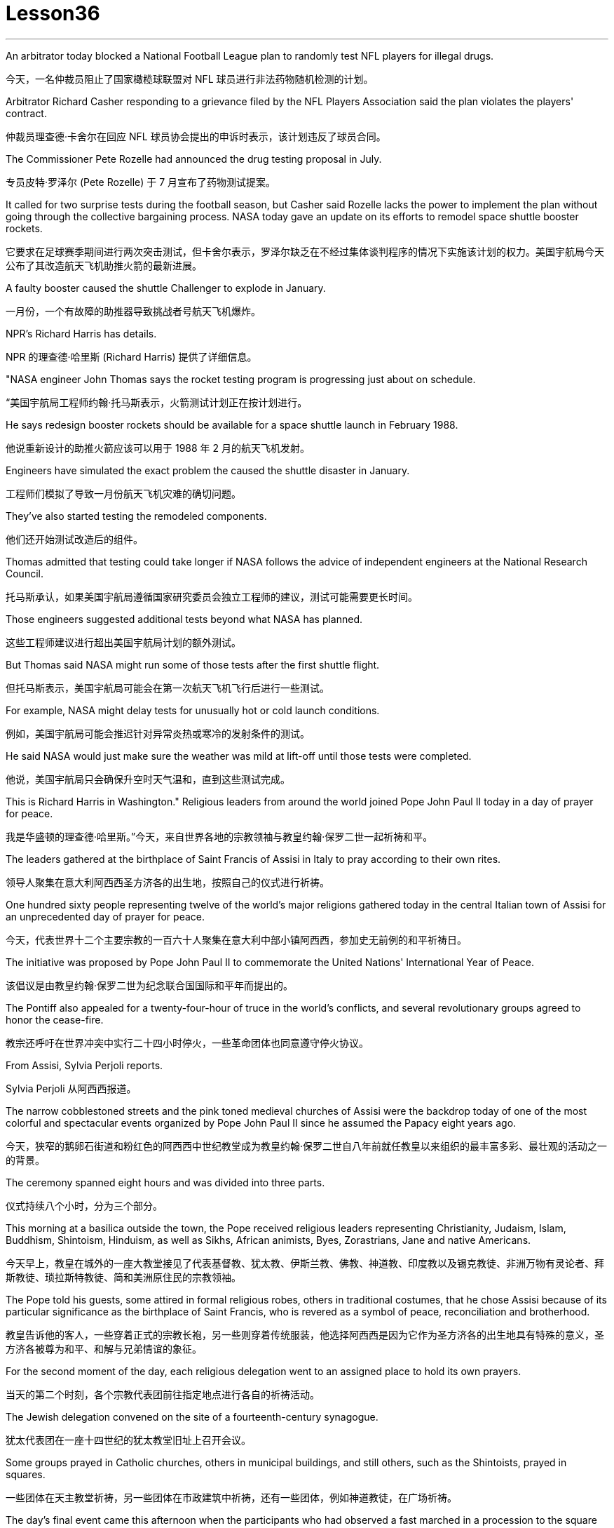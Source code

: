
= Lesson36
:toc: left
:toclevels: 3
:sectnums:
:stylesheet: ../../+ 000 eng选/美国高中历史教材 American History ： From Pre-Columbian to the New Millennium/myAdocCss.css

'''




An arbitrator today blocked a National Football League plan to randomly test NFL players for illegal drugs.

[.my2]
今天，一名仲裁员阻止了国家橄榄球联盟对 NFL 球员进行非法药物随机检测的计划。

Arbitrator Richard Casher responding to a grievance filed by the NFL Players Association said the plan violates the players' contract.

[.my2]
仲裁员理查德·卡舍尔在回应 NFL 球员协会提出的申诉时表示，该计划违反了球员合同。

The Commissioner Pete Rozelle had announced the drug testing proposal in July.

[.my2]
专员皮特·罗泽尔 (Pete Rozelle) 于 7 月宣布了药物测试提案。

It called for two surprise tests during the football season, but Casher said Rozelle lacks the power to implement the plan without going through the collective bargaining process. NASA today gave an update on its efforts to remodel space shuttle booster rockets.

[.my2]
它要求在足球赛季期间进行两次突击测试，但卡舍尔表示，罗泽尔缺乏在不经过集体谈判程序的情况下实施该计划的权力。美国宇航局今天公布了其改造航天飞机助推火箭的最新进展。

A faulty booster caused the shuttle Challenger to explode in January.

[.my2]
一月份，一个有故障的助推器导致挑战者号航天飞机爆炸。

NPR’s Richard Harris has details.

[.my2]
NPR 的理查德·哈里斯 (Richard Harris) 提供了详细信息。

"NASA engineer John Thomas says the rocket testing program is progressing just about on schedule.

[.my2]
“美国宇航局工程师约翰·托马斯表示，火箭测试计划正在按计划进行。

He says redesign booster rockets should be available for a space shuttle launch in February 1988.

[.my2]
他说重新设计的助推火箭应该可以用于 1988 年 2 月的航天飞机发射。

Engineers have simulated the exact problem the caused the shuttle disaster in January.

[.my2]
工程师们模拟了导致一月份航天飞机灾难的确切问题。

They’ve also started testing the remodeled components.

[.my2]
他们还开始测试改造后的组件。

Thomas admitted that testing could take longer if NASA follows the advice of independent engineers at the National Research Council.

[.my2]
托马斯承认，如果美国宇航局遵循国家研究委员会独立工程师的建议，测试可能需要更长时间。

Those engineers suggested additional tests beyond what NASA has planned.

[.my2]
这些工程师建议进行超出美国宇航局计划的额外测试。

But Thomas said NASA might run some of those tests after the first shuttle flight.

[.my2]
但托马斯表示，美国宇航局可能会在第一次航天飞机飞行后进行一些测试。

For example, NASA might delay tests for unusually hot or cold launch conditions.

[.my2]
例如，美国宇航局可能会推迟针对异常炎热或寒冷的发射条件的测试。

He said NASA would just make sure the weather was mild at lift-off until those tests were completed.

[.my2]
他说，美国宇航局只会确保升空时天气温和，直到这些测试完成。

This is Richard Harris in Washington." Religious leaders from around the world joined Pope John Paul II today in a day of prayer for peace.

[.my2]
我是华盛顿的理查德·哈里斯。”今天，来自世界各地的宗教领袖与教皇约翰·保罗二世一起祈祷和平。

The leaders gathered at the birthplace of Saint Francis of Assisi in Italy to pray according to their own rites.

[.my2]
领导人聚集在意大利阿西西圣方济各的出生地，按照自己的仪式进行祈祷。

One hundred sixty people representing twelve of the world’s major religions gathered today in the central Italian town of Assisi for an unprecedented day of prayer for peace.

[.my2]
今天，代表世界十二个主要宗教的一百六十人聚集在意大利中部小镇阿西西，参加史无前例的和平祈祷日。

The initiative was proposed by Pope John Paul II to commemorate the United Nations' International Year of Peace.

[.my2]
该倡议是由教皇约翰·保罗二世为纪念联合国国际和平年而提出的。

The Pontiff also appealed for a twenty-four-hour of truce in the world’s conflicts, and several revolutionary groups agreed to honor the cease-fire.

[.my2]
教宗还呼吁在世界冲突中实行二十四小时停火，一些革命团体也同意遵守停火协议。

From Assisi, Sylvia Perjoli reports.

[.my2]
Sylvia Perjoli 从阿西西报道。

The narrow cobblestoned streets and the pink toned medieval churches of Assisi were the backdrop today of one of the most colorful and spectacular events organized by Pope John Paul II since he assumed the Papacy eight years ago.

[.my2]
今天，狭窄的鹅卵石街道和粉红色的阿西西中世纪教堂成为教皇约翰·保罗二世自八年前就任教皇以来组织的最丰富多彩、最壮观的活动之一的背景。

The ceremony spanned eight hours and was divided into three parts.

[.my2]
仪式持续八个小时，分为三个部分。

This morning at a basilica outside the town, the Pope received religious leaders representing Christianity, Judaism, Islam, Buddhism, Shintoism, Hinduism, as well as Sikhs, African animists, Byes, Zorastrians, Jane and native Americans.

[.my2]
今天早上，教皇在城外的一座大教堂接见了代表基督教、犹太教、伊斯兰教、佛教、神道教、印度教以及锡克教徒、非洲万物有灵论者、拜斯教徒、琐拉斯特教徒、简和美洲原住民的宗教领袖。

The Pope told his guests, some attired in formal religious robes, others in traditional costumes, that he chose Assisi because of its particular significance as the birthplace of Saint Francis, who is revered as a symbol of peace, reconciliation and brotherhood.

[.my2]
教皇告诉他的客人，一些穿着正式的宗教长袍，另一些则穿着传统服装，他选择阿西西是因为它作为圣方济各的出生地具有特殊的意义，圣方济各被尊为和平、和解与兄弟情谊的象征。

For the second moment of the day, each religious delegation went to an assigned place to hold its own prayers.

[.my2]
当天的第二个时刻，各个宗教代表团前往指定地点进行各自的祈祷活动。

The Jewish delegation convened on the site of a fourteenth-century synagogue.

[.my2]
犹太代表团在一座十四世纪的犹太教堂旧址上召开会议。

Some groups prayed in Catholic churches, others in municipal buildings, and still others, such as the Shintoists, prayed in squares.

[.my2]
一些团体在天主教堂祈祷，另一些团体在市政建筑中祈祷，还有一些团体，例如神道教徒，在广场祈祷。

The day’s final event came this afternoon when the participants who had observed a fast marched in a procession to the square of the Basilica of Saint Francis.

[.my2]
今天下午是当天的最后一场活动，观看了快速行进的参与者列队前往圣弗朗西斯大教堂广场。

The delegates sat on a large podium, the Pope in the center with the Christians and Jews on his right, and the other religions on his left.

[.my2]
代表们坐在一个大讲台上，教皇坐在中间，基督徒和犹太人在他的右边，其他宗教在他的左边。

The final part of the ceremony began with each group reciting their won prayers in the presence of others.

[.my2]
仪式的最后部分开始，每个小组在其他人在场的情况下背诵他们赢得的祈祷文。

The Buddhists were first.

[.my2]
首先是佛教徒。

One of the most colorful prayer services was that of the native Americans.

[.my2]
最丰富多彩的祈祷仪式之一是美洲原住民的祈祷仪式。

John Pretty-on-Top and his nephew Burton of the Crow Indian tribe of Montana wore feathered headdresses and inhaled deeply from a long peace pipe which they offered the great spirit of the Mother Earth.

[.my2]
来自蒙大拿州克罗印第安部落的约翰·普雷蒂-上衣和他的侄子伯顿戴着羽毛头饰，从长长的和平烟斗中深深地吸了一口气，向他们献上了大地母亲的伟大精神。

After the prayer, young men and women distributed olive branches while a choir sang a hymn in Greek.

[.my2]
祈祷结束后，年轻男女分发橄榄枝，唱诗班用希腊语唱赞美诗。

The Pope then delivered his elocutions, in which he stressed that despite their differences, the world’s religions have a common ground.

[.my2]
教宗随后发表演讲，强调世界宗教尽管存在差异，但仍有共同点。

"Besides, we also make the world looking at us through the media, moreover, of the responsibilities of religion regarding problems of war and peace." The ceremony ended with the release of hundreds of doves as the choir sang "Saint Francis Canticle to Father Sun and Sister Moon." As the ceremony was coming to a close, the Vatican announced that the Pope’s appeal for a truce of all conflicts raging throughout the world had been widely respected.

[.my2]
“此外，我们还通过媒体让世界关注我们宗教在战争与和平问题上的责任。”仪式以数百只鸽子被释放而结束，唱诗班唱着“圣弗朗西斯颂歌给太阳父亲和月亮姐妹”。仪式即将结束时，梵蒂冈宣布教皇关于世界各地所有冲突停战的呼吁已得到广泛尊重。

The Holy See spokesman said that after an intense diplomatic effort by the Vatican, all guerrilla groups in Latin America with the exception of Peru’s Venda Luminosa and various guerrilla groups in Africa and Asia had responded favorably.

[.my2]
罗马教廷发言人表示，经过梵蒂冈的大力外交努力，除秘鲁的“文达·卢米诺萨”游击队以及非洲和亚洲的各个游击队外，拉丁美洲所有游击队都做出了积极回应。

In the Middle East, the warring factions in Lebanon, as well as PLO leader Yasser Arafat and Iraq’s President Saddam Hussein, also welcomed the appeal.

[.my2]
在中东，黎巴嫩交战各派以及巴解组织领导人亚西尔·阿拉法特和伊拉克总统萨达姆·侯赛因也对这一呼吁表示欢迎。

But in Mozambique, Afghanistan, Iran, Vietnam, and some of the Communist guerrillas in the Philippines did not reply or refused to observe a truce.

[.my2]
但莫桑比克、阿富汗、伊朗、越南和菲律宾的一些共产党游击队没有做出答复或拒绝遵守停战协议。

Tomorrow it will be known if the message from the largest gathering of religions was carried out.

[.my2]
明天就会知道最大的宗教集会所传达的信息是否得到落实。

For National Public Radio, this is Sylvisa Perjoli in Assisi.

[.my2]
我是国家公共广播电台的西尔维萨·佩尔乔利 (Sylvisa Perjoli)，来自阿西西。

The "American Century" has become the "American Crisis," and that happened in just twenty-five years.

[.my2]
“美国世纪”已经变成了“美国危机”，而这仅仅发生了二十五年。

That’s the theme of David Halberstam’s latest book called The Reckoning .

[.my2]
这是大卫·哈尔伯斯坦最新著作《清算》的主题。

It’s the story of the Ford Motor Company and the story of Nissan, a Japanese car maker since the late 1930s.

[.my2]
这是福特汽车公司和 20 世纪 30 年代末以来的日本汽车制造商日产汽车的故事。

It is now a very successful importer to the US.

[.my2]
它现在是美国非常成功的进口商。

Basically Halberstam believes the American automobile industry, Detroit since the Second World War, became a shared de facto monopoly failing to listen to congress, failing to notice Japan, and mostly failing, he says, because the car companies came under the control of the financial people rather than the car people.

[.my2]
哈尔伯斯坦基本上认为，自第二次世界大战以来，底特律的美国汽车工业成为了事实上的共同垄断，没有听取国会的意见，没有注意到日本，而且大部分都失败了，他说，因为汽车公司受到了金融机构的控制。人而不是车人。

David Halberstam talks with us now about one very important year in auto biz, 1964, and about several important people, beginning with Yutaca Catayama of Nissan.

[.my2]
David Halberstam 现在与我们谈论汽车行业非常重要的一年，即 1964 年，以及几位重要人物，首先是日产汽车公司的 Yutaca Catayama。

"Catayama, who is a kind of exuberant, somewhat aristocratic man, was very frustrated.

[.my2]
“卡塔山是一个精力充沛、有点贵族气质的人，他非常沮丧。

At home in Tokyo, there seemed to be no place for him in the company.

[.my2]
在东京的家里，公司里似乎没有他的位置。

He loved making cars.

[.my2]
他喜欢制造汽车。

He was on the wrong side politically, and that’s a very political company.

[.my2]
他在政治上站在了错误的一边，而那是一家非常政治化的公司。

And so he was almost exiled to America on the assumption that selling cars in America would be a sure place: if you wanted someone to fail, that’s what you would do.

[.my2]
因此，他几乎被流放到美国，因为他认为在美国销售汽车将是一个确定的地方：如果你希望某人失败，那就是你会做的。

And he came here, and he loved America.

[.my2]
他来到这里，他热爱美国。

I mean, he was more at home, oddly enough, in America than he was in Japan.

[.my2]
我的意思是，奇怪的是，他在美国比在日本更自在。

In the beginning he would almost, I mean, sell cars hand by hand.

[.my2]
我的意思是，一开始他几乎会手工销售汽车。

He would go to the Japanese gardeners in Los Angeles and sell these little pick-up trucks and he found these, you know, almost used car dealers whom he convinced to be Nissan dealers, and he would hand …​

[.my2]
他会去洛杉矶的日本园丁那里卖掉这些小皮卡车，他找到了这些，你知道的，几乎是二手车经销商，他说服他们是日产经销商，然后他会把……​

he’d drive the cars down to their lots, and he got to know the business, and just it began to surface in '64.

[.my2]
他会把车开到他们的停车场，他开始了解这项业务，直到 64 年才开始浮出水面。

That’s a very important demarcation point, 1964." "You mention the pick-up trucks they were trying to sell on the west coast.

[.my2]
那是一个非常重要的分界点，1964 年。” “你提到了他们试图在西海岸销售的皮卡车。

It is funny the correspondence back and forth between the west coast and Tokyo that the Japanese in Tokyo don’t believe that Americans should be riding in pick-up trucks as passenger vehicles and refuse to accommodate some design changes." "Well, factories in those days were not very technologically advanced.

[.my2]
有趣的是，西海岸和东京之间的来回通信，东京的日本人不相信美国人应该乘坐皮卡车作为客车，并且拒绝适应一些设计变更。”那个时代技术还不是很先进。

I mean, they have this wonderful work force, and they have this enormous ambition and this willingness as to pay a high price.

[.my2]
我的意思是，他们拥有出色的劳动力，他们有巨大的野心，也愿意付出高昂的代价。

But their cars were very primitive really, like American cars in the '30s.

[.my2]
但他们的汽车确实非常原始，就像 30 年代的美国汽车一样。

But the truck they were building was like a small tank and was very inexpensive, and they were started selling on the west coast.

[.my2]
但他们制造的卡车就像一辆小坦克，而且非常便宜，他们开始在西海岸销售。

And for the first couple years, the little truck was what carried the company.

[.my2]
在最初的几年里，小卡车是公司的承载者。

I mean that’s where they made their inroads.

[.my2]
我的意思是，这就是他们取得进展的地方。

And Catayama kept saying, 'You know, you don’t under …​' to the home-office.

[.my2]
卡塔亚马一直对总部说：“你知道，你不……”。

'You don’t understand Americans.

[.my2]
“你不了解美国人。

They drive the truck, I mean, pick-up truck.

[.my2]
他们开卡车，我是说，皮卡车。

That’s a car for them, I mean, they’ll work in it, and they’ll play in it; they’ll go to the bank in it; they’ll go to a drive-in movie in it.

[.my2]
我的意思是，这对他们来说是一辆汽车，他们会在里面工作，他们会在里面玩耍；他们会在里面工作。他们会穿着它去银行；他们会去里面看一场免下车电影。

Can we put some air conditioner? Can we make it more comfortable? Can we put in a radio?' And Tokyo kept saying, you know, 'No, no, no, no.

[.my2]
可以加点空调吗？我们可以让它变得更舒服吗？我们可以安装收音机吗？东京一直说，你知道，‘不，不，不，不。

It should not be used for those things.

[.my2]
它不应该用于那些事情。

We want the Americans just to drive it as a truck.' You know Catayama just had a feeling that they were losing all these sales.

[.my2]
我们希望美国人把它当作卡车来驾驶。”你知道卡塔山只是有一种感觉，他们正在失去所有这些销售。

He mostly did not win the battle on the truck, but he won a lot other battles." "Talking about '64, just about the time the Japanese car workers had begun to be able to afford the Japanese car and much earlier in your book, writing about the original Henry Ford, you talk about the time that Ford decided to pay his employees five dollars a day, as been an incredibly revolutionary time in American labor history." "I think that he revolutionized the economy and the idea of the worker as the consumer.

[.my2]
他大多没有赢得卡车上的战斗，但他赢得了很多其他战斗。”“谈到 64 年，就在日本汽车工人开始能够买得起日本汽车的时候，而且在你的书中更早的时候在写关于最初的亨利·福特的文章时，你谈到了福特决定每天向员工支付五美元的时间，这是美国劳工史上令人难以置信的革命性时刻。”“我认为他彻底改变了经济和劳动观念。工人作为消费者。

I mean if there is a thing called the "American Century,' it is also a thing called the 'Oil Century.' The two are the same, and the coming of the first Henry Ford with the Model T at the very beginning of the century, at the very same time when you have these huge oil gushers down in the Southwest—its spindle top which supplies the inexpensive energy—you begin to get the oil culture.

[.my2]
我的意思是，如果有一个叫做“美国世纪”的东西，那么它也是一个叫做“石油世纪”的东西。两者是相同的，第一辆亨利·福特和 T 型车在本世纪初问世，就在同一时间，西南地区有这些巨大的石油喷井——它的主轴顶部提供廉价的石油。能源——你开始了解石油文化。

And then very quickly you have small gas engines, and you have items which are consumer items.

[.my2]
然后很快你就有了小型燃气发动机，并且你有了消费品。

What Henry ford did was bring mass production and finally create a cycle in which, for the first time, in the industrial would, the worker was also a consumer.

[.my2]
亨利·福特所做的是带来大规模生产，并最终创造出一个循环，在工业中，工人第一次也是消费者。

And when he paid for the first time five dollars a day, everybody else in the industrial sector jumped on his back, you know, and said, 'he was ruining us.' This would, you know cause all kinds of social chaos, that workers couldn’t handle that much money.

[.my2]
当他第一次支付每天五美元的费用时，工业部门的其他人都跳到了他的背上，你知道，并说，“他正在毁掉我们。”你知道，这会导致各种社会混乱，工人们无法处理那么多钱。

But he was very skillfully creating this cycle, and he knew that he could build this many cars, but there’s no sense in building them if people couldn’t buy them.

[.my2]
但他非常熟练地创造了这个循环，他知道他可以制造这么多汽车，但如果人们买不到它们，那么制造它们就没有意义。

And the worker became the consumer." "Let me ask you for an explanation of this man.

[.my2]
然后工人就变成了消费者。” “让我请你解释一下这个人。

His name is Kadsundo Kohamu.

[.my2]
他的名字叫卡松多·科哈穆。

This is a Japanese name given …​

[.my2]
这是一个日本名字……​

taken by an American." "Yes, his name …​

[.my2]
被美国人带走了。”“是的，他的名字……​

well, that means William the Conqueror, I believe, in rough translation.

[.my2]
好吧，我相信，粗略地翻译，这意味着征服者威廉。

His real name—he was born, I suppose, well, in the other century—is a man named William Reagan Gorham.

[.my2]
他的真名——我想，嗯，他出生在另一个世纪——是一个名叫威廉·里根·戈勒姆的人。

And he was a wonderful tinker that the kind that we were producing in the very beginning of the twentieth century, men who just loved this moment of explosion of machinery.

[.my2]
他是一位出色的修补匠，正是我们在二十世纪初培养的那种人，他们只是喜欢机械爆炸的时刻。

He was like a Henry Ford, who came along a few years after Ford.

[.my2]
他就像亨利·福特，比福特晚了几年。

In fact, the original Henry Ford was his God.

[.my2]
事实上，原来的亨利·福特就是他的上帝。

And he was trying to …​

[.my2]
他试图……​

and he invented everything; he could do almost everything.

[.my2]
他发明了一切；他几乎可以做任何事情。

And frustrated in America, because there seemed to be no place for him, he went over to Japan to …​

[.my2]
在美国感到沮丧，因为似乎没有他的位置，他去了日本……​

originally to design airplanes during World War I.

[.my2]
最初是在第一次世界大战期间设计飞机。

Loved it there.

[.my2]
喜欢那里。

Became kind of a sort of industrial or mechanical missionary there.

[.my2]
在那里成为某种工业或机械传教士。

And he would invent motorized little vehicles.

[.my2]
他还发明了小型机动车辆。

He invented the diesel engines, airplanes, and finally, he really was, in all respects, the inventor of the first Datsun car.

[.my2]
他发明了柴油发动机、飞机，最后，从各方面来看，他确实是第一辆 Datsun 汽车的发明者。

I mean, the intriguing thing that this American, because the Japanese are so good at absorbing other people' knowledge, he invented the first Datsun.

[.my2]
我的意思是，有趣的是，这个美国人，因为日本人非常善于吸收别人的知识，所以他发明了第一个 Datsun。

He came to love Japan.

[.my2]
他开始爱上日本。

I mean, for him, it was a country loved many of the values, systems of the respect for work, the cleanliness, whatever the country.

[.my2]
我的意思是，对他来说，这是一个热爱许多价值观、尊重工作、清洁的制度的国家，无论是哪个国家。

And he was honored there.

[.my2]
他在那里受到了荣誉。

He was never interested in making very much money.

[.my2]
他从来没有对赚很多钱感兴趣。

As Would War II began to approach, he became very melancholy, because he saw his adopted country and his native country about to do go war.

[.my2]
随着第二次世界大战的临近，他变得非常忧郁，因为他看到他的移居国和他的祖国即将开战。

He argued, without very much success, on both sides to …​

[.my2]
他双方都主张……，但没有取得很大成功。

in ways that would sort of cut off the growing confrontation.

[.my2]
以某种方式切断日益加剧的对抗。

And on the very eve, he took up Japanese citizenship, this name and told his then colleague sons to go back to America before it was too late.

[.my2]
就在前夕，他获得了日本公民身份（这个名字），并告诉他当时同事的儿子们在为时已晚之前回到美国。

And he is buried there.

[.my2]
他被埋在那里。

It is an extraordinary life.

[.my2]
这是一个非凡的人生。

David Halberstam.

[.my2]
大卫·哈尔伯斯坦。

His book is called The Reckoning .

[.my2]
他的书名叫《清算》。

'''
